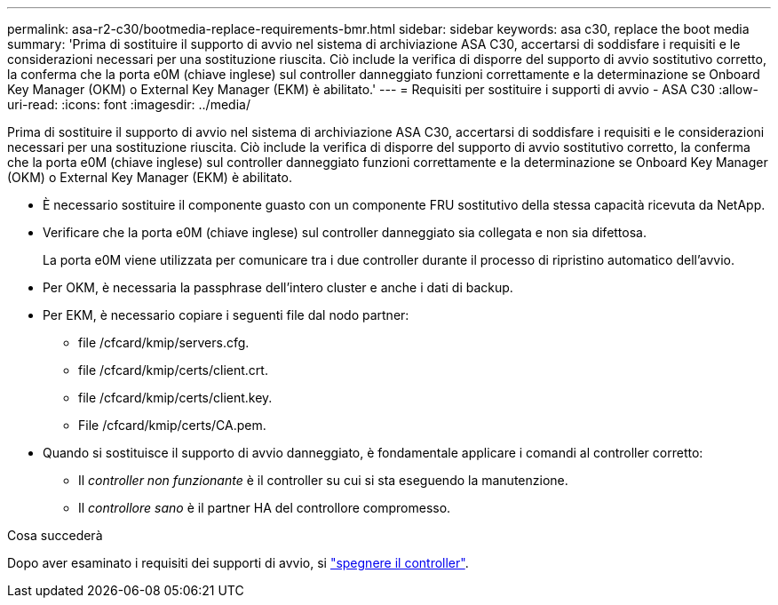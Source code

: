 ---
permalink: asa-r2-c30/bootmedia-replace-requirements-bmr.html 
sidebar: sidebar 
keywords: asa c30, replace the boot media 
summary: 'Prima di sostituire il supporto di avvio nel sistema di archiviazione ASA C30, accertarsi di soddisfare i requisiti e le considerazioni necessari per una sostituzione riuscita.  Ciò include la verifica di disporre del supporto di avvio sostitutivo corretto, la conferma che la porta e0M (chiave inglese) sul controller danneggiato funzioni correttamente e la determinazione se Onboard Key Manager (OKM) o External Key Manager (EKM) è abilitato.' 
---
= Requisiti per sostituire i supporti di avvio - ASA C30
:allow-uri-read: 
:icons: font
:imagesdir: ../media/


[role="lead"]
Prima di sostituire il supporto di avvio nel sistema di archiviazione ASA C30, accertarsi di soddisfare i requisiti e le considerazioni necessari per una sostituzione riuscita.  Ciò include la verifica di disporre del supporto di avvio sostitutivo corretto, la conferma che la porta e0M (chiave inglese) sul controller danneggiato funzioni correttamente e la determinazione se Onboard Key Manager (OKM) o External Key Manager (EKM) è abilitato.

* È necessario sostituire il componente guasto con un componente FRU sostitutivo della stessa capacità ricevuta da NetApp.
* Verificare che la porta e0M (chiave inglese) sul controller danneggiato sia collegata e non sia difettosa.
+
La porta e0M viene utilizzata per comunicare tra i due controller durante il processo di ripristino automatico dell'avvio.

* Per OKM, è necessaria la passphrase dell'intero cluster e anche i dati di backup.
* Per EKM, è necessario copiare i seguenti file dal nodo partner:
+
** file /cfcard/kmip/servers.cfg.
** file /cfcard/kmip/certs/client.crt.
** file /cfcard/kmip/certs/client.key.
** File /cfcard/kmip/certs/CA.pem.


* Quando si sostituisce il supporto di avvio danneggiato, è fondamentale applicare i comandi al controller corretto:
+
** Il _controller non funzionante_ è il controller su cui si sta eseguendo la manutenzione.
** Il _controllore sano_ è il partner HA del controllore compromesso.




.Cosa succederà
Dopo aver esaminato i requisiti dei supporti di avvio, si link:bootmedia-shutdown-bmr.html["spegnere il controller"].
